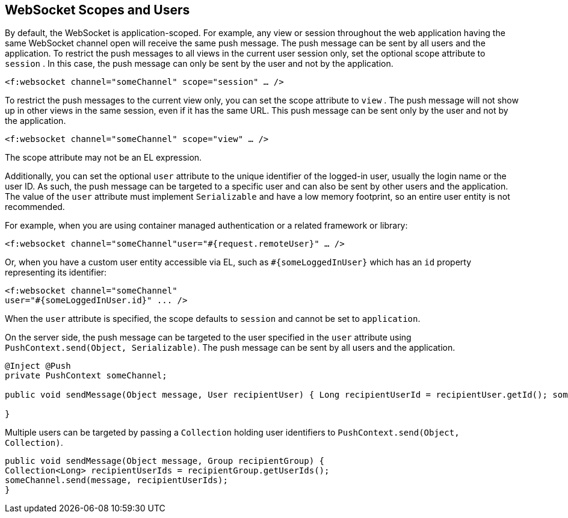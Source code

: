 [[_websocket_scopes_and_users]]
== WebSocket Scopes and Users

By default, the WebSocket is application-scoped. For example, any view or
session throughout the web application having the same WebSocket channel open
will receive the same push message. The push message can be sent by all users
and the application. To restrict the push messages to all views in the current
user session only, set the optional scope attribute to `session` . In this case,
the push message can only be sent by the user and not by the application.

`<f:websocket channel="someChannel" scope="session" ... />`

To restrict the push messages to the current view only, you can set the scope
attribute to `view` . The push message will not show up in other views in the
same session, even if it has the same URL. This push message can be sent only
by the user and not by the application.

`<f:websocket channel="someChannel" scope="view" ... />`

The scope attribute may not be an EL expression.

Additionally, you can set the optional `user` attribute to the unique identifier
of the logged-in user, usually the login name or the user ID. As such, the push
message can be targeted to a specific user and can also be sent by other users
and the application. The value of the `user` attribute must implement
`Serializable` and have a low memory footprint, so an entire user entity is not
recommended.

For example, when you are using container managed authentication or a related
framework or library:

`<f:websocket channel="someChannel"user="#{request.remoteUser}" ... />`

Or, when you have a custom user entity accessible via EL, such as
`#{someLoggedInUser}` which has an `id` property representing its identifier:

[source,java]
----
<f:websocket channel="someChannel"
user="#{someLoggedInUser.id}" ... />
----

When the `user` attribute is specified, the scope defaults to `session` and
cannot be set to `application`.

On the server side, the push message can be targeted to the user specified in
the `user` attribute using `PushContext.send(Object, Serializable)`. The push
message can be sent by all users and the application.

[source,java]
----
@Inject @Push
private PushContext someChannel;

public void sendMessage(Object message, User recipientUser) { Long recipientUserId = recipientUser.getId(); someChannel.send(message, recipientUserId);

}
----

Multiple users can be targeted by passing a `Collection` holding user
identifiers to `PushContext.send(Object, Collection)`.

[source,java]
----
public void sendMessage(Object message, Group recipientGroup) {
Collection<Long> recipientUserIds = recipientGroup.getUserIds();
someChannel.send(message, recipientUserIds);
}
----
